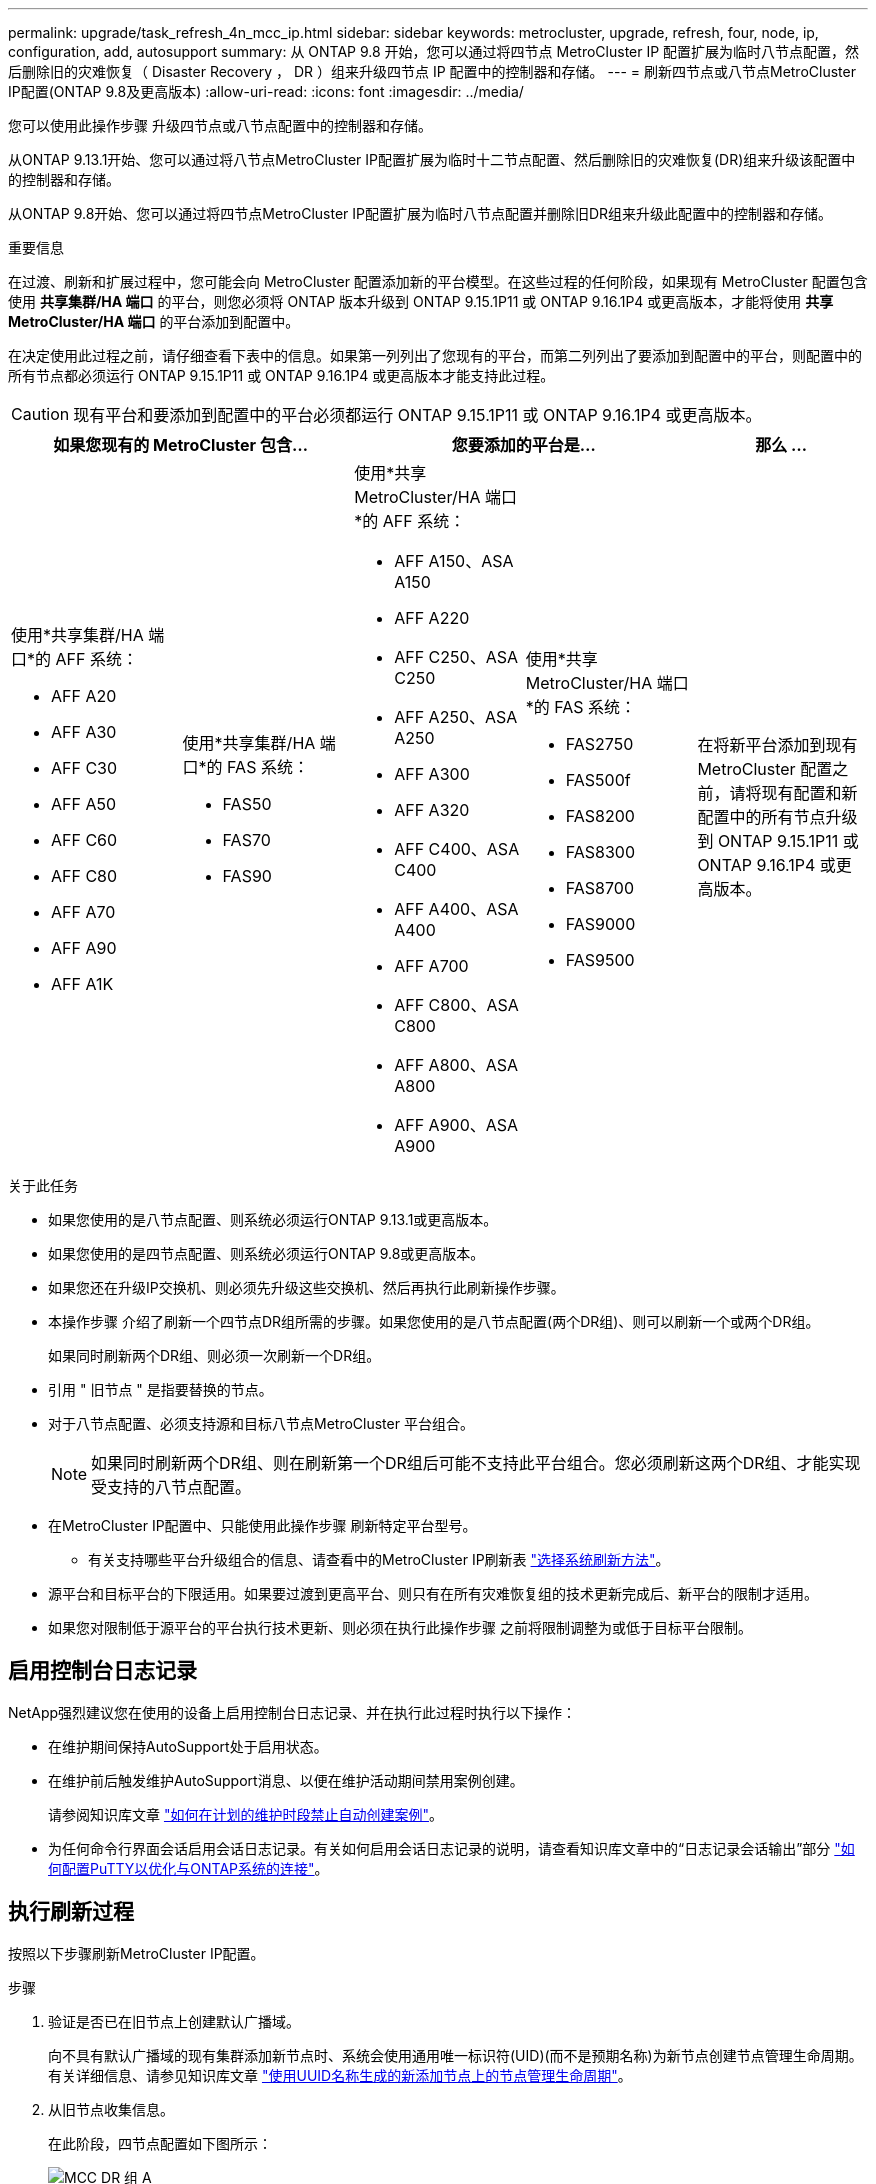 ---
permalink: upgrade/task_refresh_4n_mcc_ip.html 
sidebar: sidebar 
keywords: metrocluster, upgrade, refresh, four, node, ip, configuration, add, autosupport 
summary: 从 ONTAP 9.8 开始，您可以通过将四节点 MetroCluster IP 配置扩展为临时八节点配置，然后删除旧的灾难恢复（ Disaster Recovery ， DR ）组来升级四节点 IP 配置中的控制器和存储。 
---
= 刷新四节点或八节点MetroCluster IP配置(ONTAP 9.8及更高版本)
:allow-uri-read: 
:icons: font
:imagesdir: ../media/


[role="lead"]
您可以使用此操作步骤 升级四节点或八节点配置中的控制器和存储。

从ONTAP 9.13.1开始、您可以通过将八节点MetroCluster IP配置扩展为临时十二节点配置、然后删除旧的灾难恢复(DR)组来升级该配置中的控制器和存储。

从ONTAP 9.8开始、您可以通过将四节点MetroCluster IP配置扩展为临时八节点配置并删除旧DR组来升级此配置中的控制器和存储。

.重要信息
在过渡、刷新和扩展过程中，您可能会向 MetroCluster 配置添加新的平台模型。在这些过程的任何阶段，如果现有 MetroCluster 配置包含使用 *共享集群/HA 端口* 的平台，则您必须将 ONTAP 版本升级到 ONTAP 9.15.1P11 或 ONTAP 9.16.1P4 或更高版本，才能将使用 *共享 MetroCluster/HA 端口* 的平台添加到配置中。

在决定使用此过程之前，请仔细查看下表中的信息。如果第一列列出了您现有的平台，而第二列列出了要添加到配置中的平台，则配置中的所有节点都必须运行 ONTAP 9.15.1P11 或 ONTAP 9.16.1P4 或更高版本才能支持此过程。


CAUTION: 现有平台和要添加到配置中的平台必须都运行 ONTAP 9.15.1P11 或 ONTAP 9.16.1P4 或更高版本。

[cols="20,20,20,20,20"]
|===
2+| 如果您现有的 MetroCluster 包含... 2+| 您要添加的平台是... | 那么 ... 


 a| 
使用*共享集群/HA 端口*的 AFF 系统：

* AFF A20
* AFF A30
* AFF C30
* AFF A50
* AFF C60
* AFF C80
* AFF A70
* AFF A90
* AFF A1K

 a| 
使用*共享集群/HA 端口*的 FAS 系统：

* FAS50
* FAS70
* FAS90

 a| 
使用*共享 MetroCluster/HA 端口*的 AFF 系统：

* AFF A150、ASA A150
* AFF A220
* AFF C250、ASA C250
* AFF A250、ASA A250
* AFF A300
* AFF A320
* AFF C400、ASA C400
* AFF A400、ASA A400
* AFF A700
* AFF C800、ASA C800
* AFF A800、ASA A800
* AFF A900、ASA A900

 a| 
使用*共享 MetroCluster/HA 端口*的 FAS 系统：

* FAS2750
* FAS500f
* FAS8200
* FAS8300
* FAS8700
* FAS9000
* FAS9500

| 在将新平台添加到现有 MetroCluster 配置之前，请将现有配置和新配置中的所有节点升级到 ONTAP 9.15.1P11 或 ONTAP 9.16.1P4 或更高版本。 
|===
.关于此任务
* 如果您使用的是八节点配置、则系统必须运行ONTAP 9.13.1或更高版本。
* 如果您使用的是四节点配置、则系统必须运行ONTAP 9.8或更高版本。
* 如果您还在升级IP交换机、则必须先升级这些交换机、然后再执行此刷新操作步骤。
* 本操作步骤 介绍了刷新一个四节点DR组所需的步骤。如果您使用的是八节点配置(两个DR组)、则可以刷新一个或两个DR组。
+
如果同时刷新两个DR组、则必须一次刷新一个DR组。

* 引用 " 旧节点 " 是指要替换的节点。
* 对于八节点配置、必须支持源和目标八节点MetroCluster 平台组合。
+

NOTE: 如果同时刷新两个DR组、则在刷新第一个DR组后可能不支持此平台组合。您必须刷新这两个DR组、才能实现受支持的八节点配置。

* 在MetroCluster IP配置中、只能使用此操作步骤 刷新特定平台型号。
+
** 有关支持哪些平台升级组合的信息、请查看中的MetroCluster IP刷新表 link:../upgrade/concept_choosing_tech_refresh_mcc.html#supported-metrocluster-ip-tech-refresh-combinations["选择系统刷新方法"]。


* 源平台和目标平台的下限适用。如果要过渡到更高平台、则只有在所有灾难恢复组的技术更新完成后、新平台的限制才适用。
* 如果您对限制低于源平台的平台执行技术更新、则必须在执行此操作步骤 之前将限制调整为或低于目标平台限制。




== 启用控制台日志记录

NetApp强烈建议您在使用的设备上启用控制台日志记录、并在执行此过程时执行以下操作：

* 在维护期间保持AutoSupport处于启用状态。
* 在维护前后触发维护AutoSupport消息、以便在维护活动期间禁用案例创建。
+
请参阅知识库文章 link:https://kb.netapp.com/Support_Bulletins/Customer_Bulletins/SU92["如何在计划的维护时段禁止自动创建案例"^]。

* 为任何命令行界面会话启用会话日志记录。有关如何启用会话日志记录的说明，请查看知识库文章中的“日志记录会话输出”部分 link:https://kb.netapp.com/on-prem/ontap/Ontap_OS/OS-KBs/How_to_configure_PuTTY_for_optimal_connectivity_to_ONTAP_systems["如何配置PuTTY以优化与ONTAP系统的连接"^]。




== 执行刷新过程

按照以下步骤刷新MetroCluster IP配置。

.步骤
. 验证是否已在旧节点上创建默认广播域。
+
向不具有默认广播域的现有集群添加新节点时、系统会使用通用唯一标识符(UID)(而不是预期名称)为新节点创建节点管理生命周期。有关详细信息、请参见知识库文章 https://kb.netapp.com/onprem/ontap/os/Node_management_LIFs_on_newly-added_nodes_generated_with_UUID_names["使用UUID名称生成的新添加节点上的节点管理生命周期"^]。

. 从旧节点收集信息。
+
在此阶段，四节点配置如下图所示：

+
image::../media/mcc_dr_group_a.png[MCC DR 组 A]

+
此时将显示八节点配置、如下图所示：

+
image::../media/mcc_dr_groups_8_node.gif[MCC DR 组 8 个节点]

. 要防止自动生成支持案例，请发送一条 AutoSupport 消息以指示升级正在进行中。
+
.. 问题描述以下命令： + `ssystem node AutoSupport invoke -node * -type all -message "MAIN=10h upgrading _old-model_ to _new-model"_`
+
以下示例指定了一个 10 小时的维护时段。根据您的计划，您可能需要留出更多时间。

+
如果在该时间过后完成维护，您可以调用一条 AutoSupport 消息，指示维护期结束：

+
`ssystem node AutoSupport invoke -node * -type all -message MAINT=end`

.. 在配对集群上重复此命令。


. 如果启用了端到端加密、请按照步骤执行 link:../maintain/task-configure-encryption.html#disable-end-to-end-encryption["禁用端到端加密"]。
. 从 Tiebreaker ，调解器或其他可启动切换的软件中删除现有 MetroCluster 配置。
+
[cols="2*"]
|===


| 如果您使用的是 ... | 使用此操作步骤 ... 


 a| 
Tiebreaker
 a| 
.. 使用 Tiebreaker CLI `monitor remove` 命令删除 MetroCluster 配置。
+
在以下示例中，从软件中删除了 "`cluster_A` " ：

+
[listing]
----

NetApp MetroCluster Tiebreaker :> monitor remove -monitor-name cluster_A
Successfully removed monitor from NetApp MetroCluster Tiebreaker
software.
----
.. 使用Tieb破碎 机命令行界面确认已正确删除MetroCluster 配置 `monitor show -status` 命令：
+
[listing]
----

NetApp MetroCluster Tiebreaker :> monitor show -status
----




 a| 
调解器
 a| 
在 ONTAP 提示符处问题描述以下命令：

`MetroCluster configuration-settings mediator remove`



 a| 
第三方应用程序
 a| 
请参见产品文档。

|===
. 执行中的所有步骤 link:../upgrade/task_expand_a_four_node_mcc_ip_configuration.html["扩展MetroCluster IP配置"^] 将新节点和存储添加到配置中。
+
扩展操作步骤 完成后、将显示临时配置、如以下图像所示：

+
.临时八节点配置
image::../media/mcc_dr_group_b.png[MCC DR 组 b]

+
.临时十二节点配置
image::../media/mcc_dr_group_c4.png[MCC DR组C4]

. 在两个集群上运行以下命令、以确认可以接管并且节点已连接：
+
`s存储故障转移显示`

+
[listing]
----
cluster_A::> storage failover show
                                    Takeover
Node           Partner              Possible    State Description
-------------- -------------------- ---------   ------------------
Node_FC_1      Node_FC_2              true      Connected to Node_FC_2
Node_FC_2      Node_FC_1              true      Connected to Node_FC_1
Node_IP_1      Node_IP_2              true      Connected to Node_IP_2
Node_IP_2      Node_IP_1              true      Connected to Node_IP_1
----
. 移动 CRS 卷。
+
执行中的步骤 link:../maintain/task_move_a_metadata_volume_in_mcc_configurations.html["在 MetroCluster 配置中移动元数据卷"^]。

. 按照以下步骤将数据从旧节点移动到新节点：
+
.. 执行中的所有步骤 https://docs.netapp.com/us-en/ontap-systems-upgrade/upgrade/upgrade-create-aggregate-move-volumes.html["创建聚合并将卷移动到新节点"^]。
+

NOTE: 您可以选择在创建聚合时或之后对其进行镜像。

.. 执行中的所有步骤 https://docs.netapp.com/us-en/ontap-systems-upgrade/upgrade/upgrade-move-lifs-to-new-nodes.html["将非SAN数据LUN和集群管理LUN移动到新节点"^]。


. 修改每个集群中已转移节点的集群对等方的IP地址：
+
.. 使用确定cluster-A对等方 `cluster peer show` 命令：
+
[listing]
----
cluster_A::> cluster peer show
Peer Cluster Name         Cluster Serial Number Availability   Authentication
------------------------- --------------------- -------------- --------------
cluster_B         1-80-000011           Unavailable    absent
----
+
... 修改cluster A对等IP地址：
+
`cluster peer modify -cluster cluster_A -peer-addrs node_A_3_IP -address-family ipv4`



.. 使用确定cluster-B对等方 `cluster peer show` 命令：
+
[listing]
----
cluster_B::> cluster peer show
Peer Cluster Name         Cluster Serial Number Availability   Authentication
------------------------- --------------------- -------------- --------------
cluster_A         1-80-000011           Unavailable    absent
----
+
... 修改cluster B对等IP地址：
+
`cluster peer modify -cluster cluster_B -peer-addrs node_B_3_IP -address-family ipv4`



.. 验证是否已更新每个集群的集群对等IP地址：
+
... 使用验证是否已更新每个集群的IP地址 `cluster peer show -instance` 命令：
+
。 `Remote Intercluster Addresses` 字段显示更新后的IP地址。

+
cluster A的示例：

+
[listing]
----
cluster_A::> cluster peer show -instance

Peer Cluster Name: cluster_B
           Remote Intercluster Addresses: 172.21.178.204, 172.21.178.212
      Availability of the Remote Cluster: Available
                     Remote Cluster Name: cluster_B
                     Active IP Addresses: 172.21.178.212, 172.21.178.204
                   Cluster Serial Number: 1-80-000011
                    Remote Cluster Nodes: node_B_3-IP,
                                          node_B_4-IP
                   Remote Cluster Health: true
                 Unreachable Local Nodes: -
          Address Family of Relationship: ipv4
    Authentication Status Administrative: use-authentication
       Authentication Status Operational: ok
                        Last Update Time: 4/20/2023 18:23:53
            IPspace for the Relationship: Default
Proposed Setting for Encryption of Inter-Cluster Communication: -
Encryption Protocol For Inter-Cluster Communication: tls-psk
  Algorithm By Which the PSK Was Derived: jpake

cluster_A::>

----
+
cluster B的示例

+
[listing]
----
cluster_B::> cluster peer show -instance

                       Peer Cluster Name: cluster_A
           Remote Intercluster Addresses: 172.21.178.188, 172.21.178.196 <<<<<<<< Should reflect the modified address
      Availability of the Remote Cluster: Available
                     Remote Cluster Name: cluster_A
                     Active IP Addresses: 172.21.178.196, 172.21.178.188
                   Cluster Serial Number: 1-80-000011
                    Remote Cluster Nodes: node_A_3-IP,
                                          node_A_4-IP
                   Remote Cluster Health: true
                 Unreachable Local Nodes: -
          Address Family of Relationship: ipv4
    Authentication Status Administrative: use-authentication
       Authentication Status Operational: ok
                        Last Update Time: 4/20/2023 18:23:53
            IPspace for the Relationship: Default
Proposed Setting for Encryption of Inter-Cluster Communication: -
Encryption Protocol For Inter-Cluster Communication: tls-psk
  Algorithm By Which the PSK Was Derived: jpake

cluster_B::>
----




. 按照中的步骤进行操作 link:concept_removing_a_disaster_recovery_group.html["删除灾难恢复组"] 以删除旧DR组。
. 如果要刷新八节点配置中的两个DR组、则必须对每个DR组重复整个操作步骤。
+
删除旧DR组后、配置将如以下图像所示：

+
.四节点配置
image::../media/mcc_dr_group_d.png[MCC DR 组 d]

+
.八节点配置
image::../media/mcc_dr_group_c5.png[MCC DR组C5]

. 确认 MetroCluster 配置的运行模式并执行 MetroCluster 检查。
+
.. 确认 MetroCluster 配置以及操作模式是否正常：
+
`MetroCluster show`

.. 确认显示所有预期节点：
+
`MetroCluster node show`

.. 问题描述以下命令：
+
`MetroCluster check run`

.. 显示 MetroCluster 检查的结果：
+
MetroCluster check show`



. 如果您在添加新节点之前禁用了端到端加密、则可以按照中的步骤重新启用它 link:../maintain/task-configure-encryption.html#enable-end-to-end-encryption["启用端到端加密"]。
. 根据需要使用适用于您的配置的操作步骤还原监控。
+
[cols="2*"]
|===


| 如果您使用的是 ... | 使用此操作步骤 


 a| 
Tiebreaker
 a| 
link:../tiebreaker/concept_configuring_the_tiebreaker_software.html#adding-metrocluster-configurations["正在添加 MetroCluster 配置"] 在 _MetroCluster Tiebreaker 安装和配置 _ 中。



 a| 
调解器
 a| 
link:https://docs.netapp.com/us-en/ontap-metrocluster/install-ip/concept_mediator_requirements.html["通过 MetroCluster IP 配置来配置 ONTAP 调解器"]在《MetroCluster IP 安装和配置》中。



 a| 
第三方应用程序
 a| 
请参见产品文档。

|===
. 要恢复自动生成支持案例，请发送 AutoSupport 消息以指示维护已完成。
+
.. 问题描述以下命令：
+
`ssystem node AutoSupport invoke -node * -type all -message MAINT=end`

.. 在配对集群上重复此命令。



